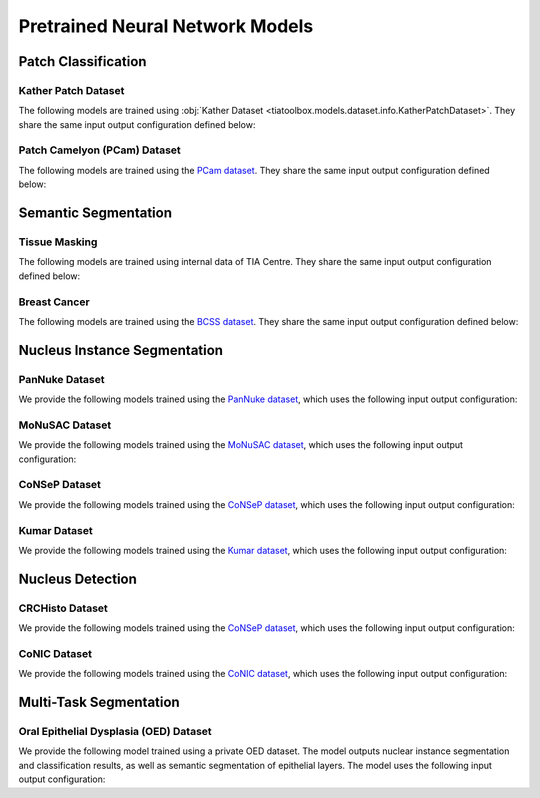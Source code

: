 .. _pretrained-info-page:

Pretrained Neural Network Models
================================

Patch Classification
^^^^^^^^^^^^^^^^^^^^

Kather Patch Dataset
--------------------

The following models are trained using :obj:`Kather Dataset <tiatoolbox.models.dataset.info.KatherPatchDataset>`.
They share the same input output configuration defined below:

.. collapse:: Input Output Configuration Details

   .. code-block:: python

        from tiatoolbox.models import IOPatchPredictorConfig
        ioconfig = IOPatchPredictorConfig(
            patch_input_shape=(224, 224),
            stride_shape=(224, 224),
            input_resolutions=[{"resolution": 0.5, "units": "mpp"}]
        )


.. collapse:: Model names

    - alexnet-kather100k
    - resnet18-kather100k
    - resnet34-kather100k
    - resnet50-kather100k
    - resnet101-kather100k
    - resnext50_32x4d-kather100k
    - resnext101_32x8d-kather100k
    - wide_resnet50_2-kather100k
    - wide_resnet101_2-kather100k
    - densenet121-kather100k
    - densenet161-kather100k
    - densenet169-kather100k
    - densenet201-kather100k
    - mobilenet_v2-kather100k
    - mobilenet_v3_large-kather100k
    - mobilenet_v3_small-kather100k
    - googlenet-kather100k

Patch Camelyon (PCam) Dataset
-----------------------------

The following models are trained using the `PCam dataset <https://github.com/basveeling/pcam/>`_.
They share the same input output configuration defined below:

.. collapse:: Input Output Configuration Details

   .. code-block:: python

        from tiatoolbox.models import IOPatchPredictorConfig
        ioconfig = IOPatchPredictorConfig(
            patch_input_shape=(96, 96),
            stride_shape=(96, 96),
            input_resolutions=[{"resolution": 1.0, "units": "mpp"}]
        )


.. collapse:: Model names

    - alexnet-pcam
    - resnet18-pcam
    - resnet34-pcam
    - resnet50-pcam
    - resnet101-pcam
    - resnext50-pcam
    - resnext101-pcam
    - wide_resnet50_2-pcam
    - wide_resnet101_2-pcam
    - densenet121-pcam
    - densenet161-pcam
    - densenet169-pcam
    - densenet201-pcam
    - mobilenet_v2-pcam
    - mobilenet_v3_large-pcam
    - mobilenet_v3_small-pcam
    - googlenet-pcam

Semantic Segmentation
^^^^^^^^^^^^^^^^^^^^^

Tissue Masking
--------------

The following models are trained using internal data of TIA Centre.
They share the same input output configuration defined below:

.. collapse:: Input Output Configuration Details

   .. code-block:: python

        from tiatoolbox.models import IOSegmentorConfig
        ioconfig = IOSegmentorConfig(
            input_resolutions=[
                {'units': 'mpp', 'resolution': 2.0}
            ],
            output_resolutions=[
                {'units': 'mpp', 'resolution': 2.0}
            ],
            patch_input_shape=(1024, 1024),
            patch_output_shape=(512, 512),
            stride_shape=(256, 256),
            save_resolution={'units': 'mpp', 'resolution': 8.0}
        )


.. collapse:: Model names

    - fcn-tissue_mask

Breast Cancer
-------------

The following models are trained using the `BCSS dataset <https://bcsegmentation.grand-challenge.org/>`_.
They share the same input output configuration defined below:

.. collapse:: Input Output Configuration Details

   .. code-block:: python

        from tiatoolbox.models import IOSegmentorConfig
        ioconfig = IOSegmentorConfig(
            input_resolutions=[
                {'units': 'mpp', 'resolution': 0.25}
            ],
            output_resolutions=[
                {'units': 'mpp', 'resolution': 0.25}
            ],
            patch_input_shape=(1024, 1024),
            patch_output_shape=(512, 512),
            stride_shape=(256, 256),
            save_resolution={'units': 'mpp', 'resolution': 0.25}
        )


.. collapse:: Model names

    - fcn_resnet50_unet-bcss

Nucleus Instance Segmentation
^^^^^^^^^^^^^^^^^^^^^^^^^^^^^

PanNuke Dataset
---------------

We provide the following models trained using the `PanNuke dataset <https://warwick.ac.uk/fac/cross_fac/tia/data/pannuke>`_, which uses the following
input output configuration:

.. collapse:: Input Output Configuration Details

   .. code-block:: python

        from tiatoolbox.models import IOSegmentorConfig
        ioconfig = IOSegmentorConfig(
            input_resolutions=[
                {'units': 'mpp', 'resolution': 0.25}
            ],
            output_resolutions=[
                {'units': 'mpp', 'resolution': 0.25},
                {'units': 'mpp', 'resolution': 0.25},
                {'units': 'mpp', 'resolution': 0.25}
            ],
            margin=128
            tile_shape=[1024, 1024]
            patch_input_shape=(256, 256),
            patch_output_shape=(164, 164),
            stride_shape=(164, 164),
            save_resolution={'units': 'mpp', 'resolution': 0.25}
        )

.. collapse:: Model names

    - hovernet_fast-pannuke

MoNuSAC Dataset
---------------

We provide the following models trained using the `MoNuSAC dataset <https://monusac.grand-challenge.org/>`_, which uses the following
input output configuration:

.. collapse:: Input Output Configuration Details

   .. code-block:: python

        from tiatoolbox.models import IOSegmentorConfig
        ioconfig = IOSegmentorConfig(
            input_resolutions=[
                {'units': 'mpp', 'resolution': 0.25}
            ],
            output_resolutions=[
                {'units': 'mpp', 'resolution': 0.25},
                {'units': 'mpp', 'resolution': 0.25},
                {'units': 'mpp', 'resolution': 0.25}
            ],
            margin=128
            tile_shape=[1024, 1024]
            patch_input_shape=(256, 256),
            patch_output_shape=(164, 164),
            stride_shape=(164, 164),
            save_resolution={'units': 'mpp', 'resolution': 0.25}
        )

.. collapse:: Model names

    - hovernet_fast-monusac

CoNSeP Dataset
--------------

We provide the following models trained using the `CoNSeP dataset <https://warwick.ac.uk/fac/cross_fac/tia/data/hovernet/>`_, which uses the following
input output configuration:

.. collapse:: Input Output Configuration Details

   .. code-block:: python

        from tiatoolbox.models import IOSegmentorConfig
        ioconfig = IOSegmentorConfig(
            input_resolutions=[
                {'units': 'mpp', 'resolution': 0.25}
            ],
            output_resolutions=[
                {'units': 'mpp', 'resolution': 0.25},
                {'units': 'mpp', 'resolution': 0.25},
                {'units': 'mpp', 'resolution': 0.25}
            ],
            margin=128
            tile_shape=[1024, 1024]
            patch_input_shape=(270, 270),
            patch_output_shape=(80, 80),
            stride_shape=(80, 80),
            save_resolution={'units': 'mpp', 'resolution': 0.25}
        )

.. collapse:: Model names

    - hovernet_original-consep


.. collapse:: Input Output Configuration Details

   .. code-block:: python

        from tiatoolbox.models import IOSegmentorConfig
        ioconfig = IOSegmentorConfig(
            input_resolutions=[
                {'units': 'mpp', 'resolution': 0.25}
            ],
            output_resolutions=[
                {'units': 'mpp', 'resolution': 0.25}
            ],
            tile_shape=[2048, 2048]
            patch_input_shape=(252, 252),
            patch_output_shape=(252, 252),
            stride_shape=(150, 150),
            save_resolution={'units': 'mpp', 'resolution': 0.25}
        )

.. collapse:: Model names
    - micronet_hovernet-consep

Kumar Dataset
-------------

We provide the following models trained using the `Kumar dataset <https://monuseg.grand-challenge.org/>`_, which uses the following
input output configuration:

.. collapse:: Input Output Configuration Details

   .. code-block:: python

        from tiatoolbox.models import IOSegmentorConfig
        ioconfig = IOSegmentorConfig(
            input_resolutions=[
                {'units': 'mpp', 'resolution': 0.25}
            ],
            output_resolutions=[
                {'units': 'mpp', 'resolution': 0.25},
                {'units': 'mpp', 'resolution': 0.25},
                {'units': 'mpp', 'resolution': 0.25}
            ],
            margin=128
            tile_shape=[1024, 1024]
            patch_input_shape=(270, 270),
            patch_output_shape=(80, 80),
            stride_shape=(80, 80),
            save_resolution={'units': 'mpp', 'resolution': 0.25}
        )

.. collapse:: Model names

    - hovernet_original_kumar

Nucleus Detection
^^^^^^^^^^^^^^^^^

CRCHisto Dataset
--------------

We provide the following models trained using the `CoNSeP dataset <https://warwick.ac.uk/fac/cross_fac/tia/data/crchistolabelednucleihe//>`_, which uses the following
input output configuration:

.. collapse:: Input Output Configuration Details

   .. code-block:: python

        from tiatoolbox.models import IOPatchPredictorConfig
        ioconfig = IOPatchPredictorConfig(
            patch_input_shape=(31, 31),
            stride_shape=(8, 8),
            input_resolutions=[{"resolution": 0.25, "units": "mpp"}]
        )


.. collapse:: Model names

    - sccnn-crchisto

.. collapse:: Input Output Configuration Details

   .. code-block:: python

        from tiatoolbox.models import IOPatchPredictorConfig
        ioconfig = IOPatchPredictorConfig(
            patch_input_shape=(252, 252),
            stride_shape=(150, 150),
            input_resolutions=[{"resolution": 0.25, "units": "mpp"}]
        )


.. collapse:: Model names

    - mapde-crchisto


CoNIC Dataset
--------------

We provide the following models trained using the `CoNIC dataset <https://conic-challenge.grand-challenge.org/>`_, which uses the following
input output configuration:

.. collapse:: Input Output Configuration Details

   .. code-block:: python

        from tiatoolbox.models import IOPatchPredictorConfig
        ioconfig = IOPatchPredictorConfig(
            patch_input_shape=(31, 31),
            stride_shape=(8, 8),
            input_resolutions=[{"resolution": 0.25, "units": "mpp"}]
        )


.. collapse:: Model names

    - sccnn-conic

.. collapse:: Input Output Configuration Details

   .. code-block:: python

        from tiatoolbox.models import IOPatchPredictorConfig
        ioconfig = IOPatchPredictorConfig(
            patch_input_shape=(252, 252),
            stride_shape=(150, 150),
            input_resolutions=[{"resolution": 0.25, "units": "mpp"}]
        )


.. collapse:: Model names

    - mapde-conic


Multi-Task Segmentation
^^^^^^^^^^^^^^^^^^^^^^^

Oral Epithelial Dysplasia (OED) Dataset
---------------------------------------

We provide the following model trained using a private OED dataset. The model outputs nuclear instance segmentation
and classification results, as well as semantic segmentation of epithelial layers. The model uses the following
input output configuration:

.. collapse:: Input Output Configuration Details

   .. code-block:: python

        from tiatoolbox.models import IOSegmentorConfig
        ioconfig = IOSegmentorConfig(
            input_resolutions=[
                {'units': 'mpp', 'resolution': 0.5}
            ],
            output_resolutions=[
                {'units': 'mpp', 'resolution': 0.5},
                {'units': 'mpp', 'resolution': 0.5},
                {'units': 'mpp', 'resolution': 0.5},
                {'units': 'mpp', 'resolution': 0.5}
            ],
            margin=128
            tile_shape=[1024, 1024]
            patch_input_shape=(256, 256),
            patch_output_shape=(164, 164),
            stride_shape=(164, 164),
            save_resolution={'units': 'mpp', 'resolution': 0.5}
        )

.. collapse:: Model names

    - hovernetplus-oed
